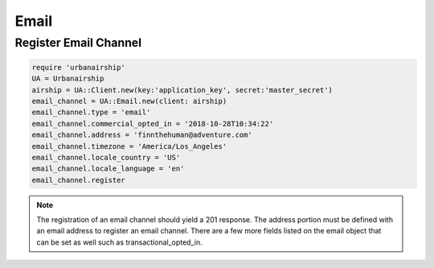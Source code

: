 Email
=====

Register Email Channel
----------------------

.. code-block:: ruby

    require 'urbanairship'
    UA = Urbanairship
    airship = UA::Client.new(key:'application_key', secret:'master_secret')
    email_channel = UA::Email.new(client: airship)
    email_channel.type = 'email'
    email_channel.commercial_opted_in = '2018-10-28T10:34:22'
    email_channel.address = 'finnthehuman@adventure.com'
    email_channel.timezone = 'America/Los_Angeles'
    email_channel.locale_country = 'US'
    email_channel.locale_language = 'en'
    email_channel.register

.. note::

  The registration of an email channel should yield a 201 response. The address
  portion must be defined with an email address to register an email channel.
  There are a few more fields listed on the email object that can be set as well
  such as transactional_opted_in.
